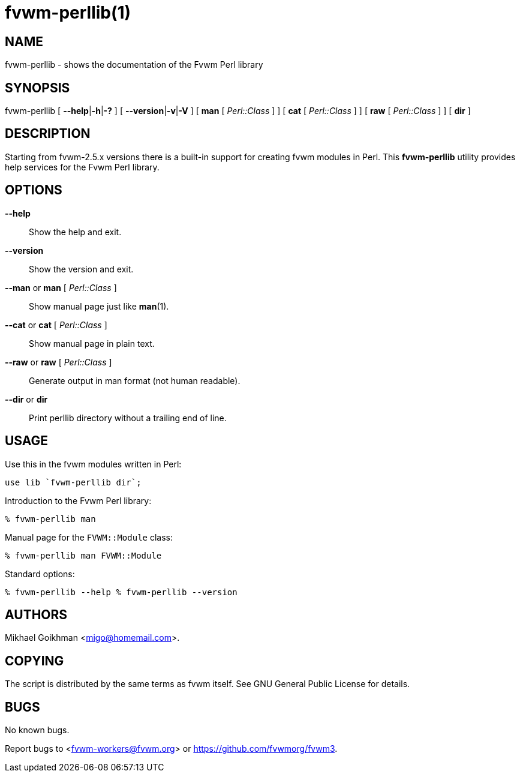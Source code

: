 = fvwm-perllib(1)

== NAME

fvwm-perllib - shows the documentation of the Fvwm Perl library

== SYNOPSIS

fvwm-perllib [ **--help**|**-h**|**-?** ] [ **--version**|**-v**|**-V** ]
[ *man* [ _Perl::Class_ ] ] [ *cat* [ _Perl::Class_ ] ]
[ *raw* [ _Perl::Class_ ] ] [ *dir* ]

== DESCRIPTION

Starting from fvwm-2.5.x versions there is a built-in support for
creating fvwm modules in Perl. This *fvwm-perllib* utility provides help
services for the Fvwm Perl library.

== OPTIONS

*--help*::
  Show the help and exit.

*--version*::
  Show the version and exit.

*--man* or *man* [ _Perl::Class_ ]::
  Show manual page just like *man*(1).

*--cat* or *cat* [ _Perl::Class_ ]::
  Show manual page in plain text.

*--raw* or *raw* [ _Perl::Class_ ]::
  Generate output in man format (not human readable).

*--dir* or *dir*::
  Print perllib directory without a trailing end of line.

== USAGE

Use this in the fvwm modules written in Perl:

....
use lib `fvwm-perllib dir`;
....

Introduction to the Fvwm Perl library:

....
% fvwm-perllib man
....

Manual page for the `+FVWM::Module+` class:

....
% fvwm-perllib man FVWM::Module
....

Standard options:

....
% fvwm-perllib --help % fvwm-perllib --version
....

== AUTHORS

Mikhael Goikhman <migo@homemail.com>.

== COPYING

The script is distributed by the same terms as fvwm itself. See GNU
General Public License for details.

== BUGS

No known bugs.

Report bugs to <fvwm-workers@fvwm.org> or <https://github.com/fvwmorg/fvwm3>.
